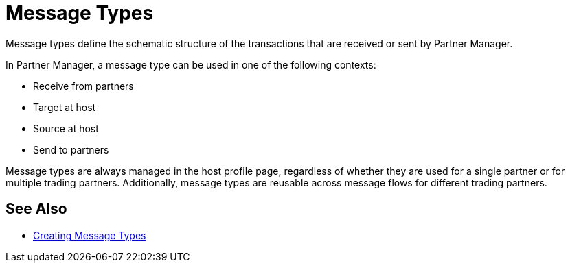 = Message Types

Message types define the schematic structure of the transactions that are received or sent by Partner Manager.

In Partner Manager, a message type can be used in one of the following contexts:

* Receive from partners
* Target at host
* Source at host
* Send to partners

Message types are always managed in the host profile page, regardless of whether they are used for a single partner or for multiple trading partners. Additionally, message types are reusable across message flows for different trading partners.

== See Also

* xref:partner-manager-create-message-type.adoc[Creating Message Types]
